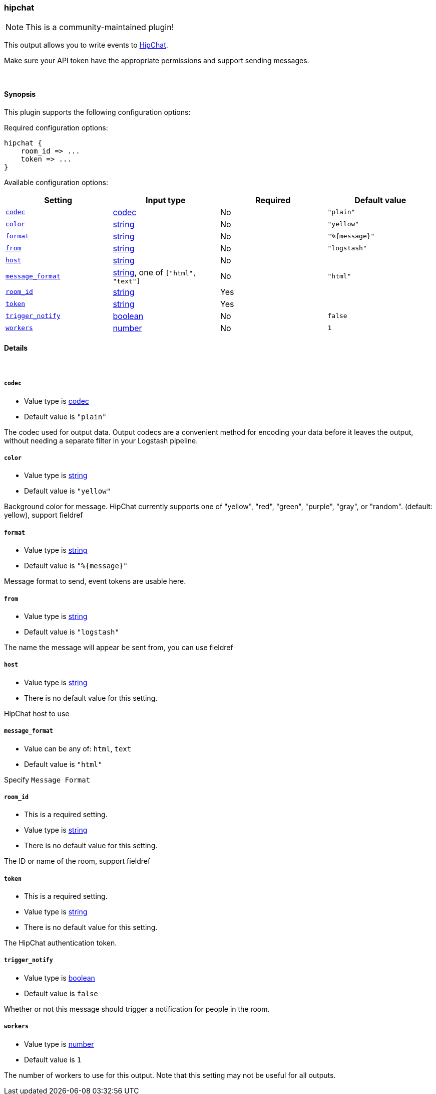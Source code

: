 [[plugins-outputs-hipchat]]
=== hipchat

NOTE: This is a community-maintained plugin!

This output allows you to write events to https://www.hipchat.com/[HipChat].

Make sure your API token have the appropriate permissions and support
sending  messages.

&nbsp;

==== Synopsis

This plugin supports the following configuration options:


Required configuration options:

[source,json]
--------------------------
hipchat {
    room_id => ...
    token => ...
}
--------------------------



Available configuration options:

[cols="<,<,<,<m",options="header",]
|=======================================================================
|Setting |Input type|Required|Default value
| <<plugins-outputs-hipchat-codec>> |<<codec,codec>>|No|`"plain"`
| <<plugins-outputs-hipchat-color>> |<<string,string>>|No|`"yellow"`
| <<plugins-outputs-hipchat-format>> |<<string,string>>|No|`"%{message}"`
| <<plugins-outputs-hipchat-from>> |<<string,string>>|No|`"logstash"`
| <<plugins-outputs-hipchat-host>> |<<string,string>>|No|
| <<plugins-outputs-hipchat-message_format>> |<<string,string>>, one of `["html", "text"]`|No|`"html"`
| <<plugins-outputs-hipchat-room_id>> |<<string,string>>|Yes|
| <<plugins-outputs-hipchat-token>> |<<string,string>>|Yes|
| <<plugins-outputs-hipchat-trigger_notify>> |<<boolean,boolean>>|No|`false`
| <<plugins-outputs-hipchat-workers>> |<<number,number>>|No|`1`
|=======================================================================



==== Details

&nbsp;

[[plugins-outputs-hipchat-codec]]
===== `codec` 

  * Value type is <<codec,codec>>
  * Default value is `"plain"`

The codec used for output data. Output codecs are a convenient method for encoding your data before it leaves the output, without needing a separate filter in your Logstash pipeline.

[[plugins-outputs-hipchat-color]]
===== `color` 

  * Value type is <<string,string>>
  * Default value is `"yellow"`

Background color for message.
HipChat currently supports one of "yellow", "red", "green", "purple",
"gray", or "random". (default: yellow), support fieldref

[[plugins-outputs-hipchat-format]]
===== `format` 

  * Value type is <<string,string>>
  * Default value is `"%{message}"`

Message format to send, event tokens are usable here.

[[plugins-outputs-hipchat-from]]
===== `from` 

  * Value type is <<string,string>>
  * Default value is `"logstash"`

The name the message will appear be sent from, you can use fieldref

[[plugins-outputs-hipchat-host]]
===== `host` 

  * Value type is <<string,string>>
  * There is no default value for this setting.

HipChat host to use

[[plugins-outputs-hipchat-message_format]]
===== `message_format` 

  * Value can be any of: `html`, `text`
  * Default value is `"html"`

Specify `Message Format`

[[plugins-outputs-hipchat-room_id]]
===== `room_id` 

  * This is a required setting.
  * Value type is <<string,string>>
  * There is no default value for this setting.

The ID or name of the room, support fieldref

[[plugins-outputs-hipchat-token]]
===== `token` 

  * This is a required setting.
  * Value type is <<string,string>>
  * There is no default value for this setting.

The HipChat authentication token.

[[plugins-outputs-hipchat-trigger_notify]]
===== `trigger_notify` 

  * Value type is <<boolean,boolean>>
  * Default value is `false`

Whether or not this message should trigger a notification for people in the room.

[[plugins-outputs-hipchat-workers]]
===== `workers` 

  * Value type is <<number,number>>
  * Default value is `1`

The number of workers to use for this output.
Note that this setting may not be useful for all outputs.


